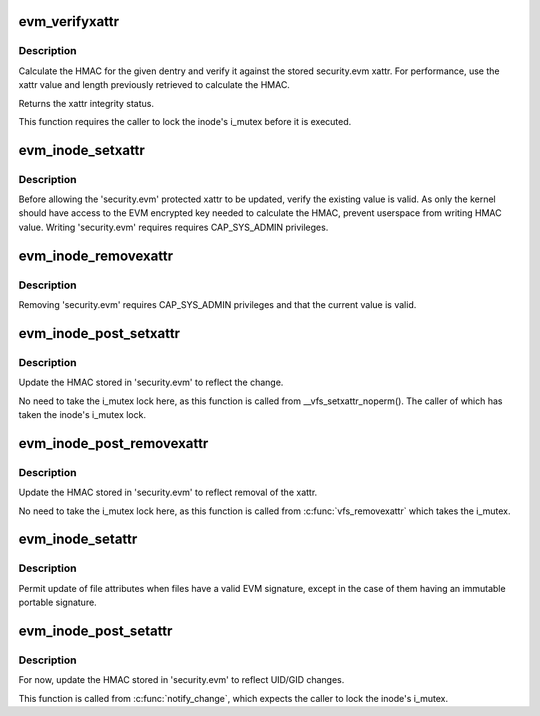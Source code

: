 .. -*- coding: utf-8; mode: rst -*-
.. src-file: security/integrity/evm/evm_main.c

.. _`evm_verifyxattr`:

evm_verifyxattr
===============

.. c:function:: enum integrity_status evm_verifyxattr(struct dentry *dentry, const char *xattr_name, void *xattr_value, size_t xattr_value_len, struct integrity_iint_cache *iint)

    verify the integrity of the requested xattr

    :param struct dentry \*dentry:
        object of the verify xattr

    :param const char \*xattr_name:
        requested xattr

    :param void \*xattr_value:
        requested xattr value

    :param size_t xattr_value_len:
        requested xattr value length

    :param struct integrity_iint_cache \*iint:
        *undescribed*

.. _`evm_verifyxattr.description`:

Description
-----------

Calculate the HMAC for the given dentry and verify it against the stored
security.evm xattr. For performance, use the xattr value and length
previously retrieved to calculate the HMAC.

Returns the xattr integrity status.

This function requires the caller to lock the inode's i_mutex before it
is executed.

.. _`evm_inode_setxattr`:

evm_inode_setxattr
==================

.. c:function:: int evm_inode_setxattr(struct dentry *dentry, const char *xattr_name, const void *xattr_value, size_t xattr_value_len)

    protect the EVM extended attribute

    :param struct dentry \*dentry:
        pointer to the affected dentry

    :param const char \*xattr_name:
        pointer to the affected extended attribute name

    :param const void \*xattr_value:
        pointer to the new extended attribute value

    :param size_t xattr_value_len:
        pointer to the new extended attribute value length

.. _`evm_inode_setxattr.description`:

Description
-----------

Before allowing the 'security.evm' protected xattr to be updated,
verify the existing value is valid.  As only the kernel should have
access to the EVM encrypted key needed to calculate the HMAC, prevent
userspace from writing HMAC value.  Writing 'security.evm' requires
requires CAP_SYS_ADMIN privileges.

.. _`evm_inode_removexattr`:

evm_inode_removexattr
=====================

.. c:function:: int evm_inode_removexattr(struct dentry *dentry, const char *xattr_name)

    protect the EVM extended attribute

    :param struct dentry \*dentry:
        pointer to the affected dentry

    :param const char \*xattr_name:
        pointer to the affected extended attribute name

.. _`evm_inode_removexattr.description`:

Description
-----------

Removing 'security.evm' requires CAP_SYS_ADMIN privileges and that
the current value is valid.

.. _`evm_inode_post_setxattr`:

evm_inode_post_setxattr
=======================

.. c:function:: void evm_inode_post_setxattr(struct dentry *dentry, const char *xattr_name, const void *xattr_value, size_t xattr_value_len)

    update 'security.evm' to reflect the changes

    :param struct dentry \*dentry:
        pointer to the affected dentry

    :param const char \*xattr_name:
        pointer to the affected extended attribute name

    :param const void \*xattr_value:
        pointer to the new extended attribute value

    :param size_t xattr_value_len:
        pointer to the new extended attribute value length

.. _`evm_inode_post_setxattr.description`:

Description
-----------

Update the HMAC stored in 'security.evm' to reflect the change.

No need to take the i_mutex lock here, as this function is called from
\__vfs_setxattr_noperm().  The caller of which has taken the inode's
i_mutex lock.

.. _`evm_inode_post_removexattr`:

evm_inode_post_removexattr
==========================

.. c:function:: void evm_inode_post_removexattr(struct dentry *dentry, const char *xattr_name)

    update 'security.evm' after removing the xattr

    :param struct dentry \*dentry:
        pointer to the affected dentry

    :param const char \*xattr_name:
        pointer to the affected extended attribute name

.. _`evm_inode_post_removexattr.description`:

Description
-----------

Update the HMAC stored in 'security.evm' to reflect removal of the xattr.

No need to take the i_mutex lock here, as this function is called from
\ :c:func:`vfs_removexattr`\  which takes the i_mutex.

.. _`evm_inode_setattr`:

evm_inode_setattr
=================

.. c:function:: int evm_inode_setattr(struct dentry *dentry, struct iattr *attr)

    prevent updating an invalid EVM extended attribute

    :param struct dentry \*dentry:
        pointer to the affected dentry

    :param struct iattr \*attr:
        *undescribed*

.. _`evm_inode_setattr.description`:

Description
-----------

Permit update of file attributes when files have a valid EVM signature,
except in the case of them having an immutable portable signature.

.. _`evm_inode_post_setattr`:

evm_inode_post_setattr
======================

.. c:function:: void evm_inode_post_setattr(struct dentry *dentry, int ia_valid)

    update 'security.evm' after modifying metadata

    :param struct dentry \*dentry:
        pointer to the affected dentry

    :param int ia_valid:
        for the UID and GID status

.. _`evm_inode_post_setattr.description`:

Description
-----------

For now, update the HMAC stored in 'security.evm' to reflect UID/GID
changes.

This function is called from \ :c:func:`notify_change`\ , which expects the caller
to lock the inode's i_mutex.

.. This file was automatic generated / don't edit.

